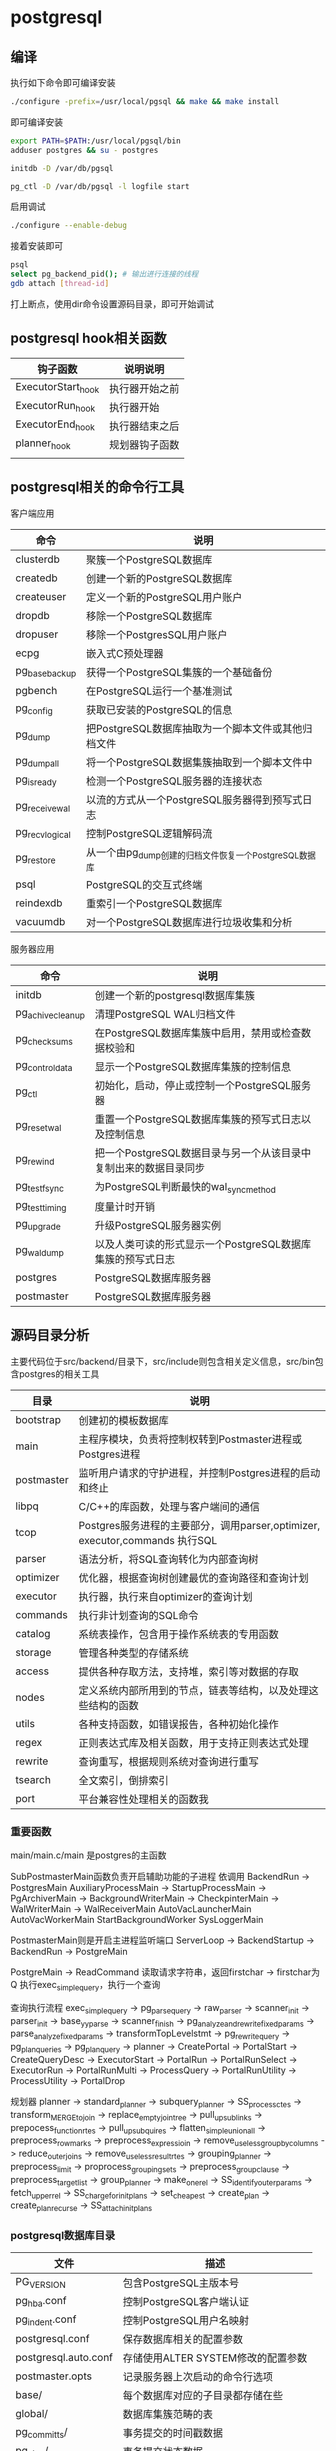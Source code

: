 * postgresql
  
** 编译
   执行如下命令即可编译安装
   #+begin_src sh
     ./configure -prefix=/usr/local/pgsql && make && make install 
   #+end_src
   即可编译安装
   #+begin_src sh
     export PATH=$PATH:/usr/local/pgsql/bin
     adduser postgres && su - postgres

     initdb -D /var/db/pgsql

     pg_ctl -D /var/db/pgsql -l logfile start
   #+end_src

   启用调试
   #+begin_src sh
     ./configure --enable-debug
   #+end_src
   接着安装即可

   #+begin_src sh
     psql
     select pg_backend_pid(); # 输出进行连接的线程
     gdb attach [thread-id]       
   #+end_src

   打上断点，使用dir命令设置源码目录，即可开始调试
   
** postgresql hook相关函数
   | 钩子函数           | 说明说明       |
   |--------------------+----------------|
   | ExecutorStart_hook | 执行器开始之前 |
   | ExecutorRun_hook   | 执行器开始     |
   | ExecutorEnd_hook   | 执行器结束之后 |
   | planner_hook       | 规划器钩子函数 |
   |                    |                |



   

** postgresql相关的命令行工具
   客户端应用
   | 命令           | 说明                                                  |
   |----------------+-------------------------------------------------------|
   | clusterdb      | 聚簇一个PostgreSQL数据库                              |
   | createdb       | 创建一个新的PostgreSQL数据库                          |
   | createuser     | 定义一个新的PostgreSQL用户账户                        |
   | dropdb         | 移除一个PostgreSQL数据库                              |
   | dropuser       | 移除一个PostgresSQL用户账户                           |
   | ecpg           | 嵌入式C预处理器                                       |
   | pg_basebackup  | 获得一个PostgreSQL集簇的一个基础备份                  |
   | pgbench        | 在PostgreSQL运行一个基准测试                          |
   | pg_config      | 获取已安装的PostgreSQL的信息                          |
   | pg_dump        | 把PostgreSQL数据库抽取为一个脚本文件或其他归档文件    |
   | pg_dumpall     | 将一个PostgreSQL数据集簇抽取到一个脚本文件中          |
   | pg_isready     | 检测一个PostgreSQL服务器的连接状态                    |
   | pg_receivewal  | 以流的方式从一个PostgreSQL服务器得到预写式日志        |
   | pg_recvlogical | 控制PostgreSQL逻辑解码流                              |
   | pg_restore     | 从一个由pg_dump创建的归档文件恢复一个PostgreSQL数据库 |
   | psql           | PostgreSQL的交互式终端                                |
   | reindexdb      | 重索引一个PostgreSQL数据库                            |
   | vacuumdb       | 对一个PostgreSQL数据库进行垃圾收集和分析              |


   服务器应用
   | 命令             | 说明                                                             |
   |------------------+------------------------------------------------------------------|
   | initdb           | 创建一个新的postgresql数据库集簇                                 |
   | pg_achivecleanup | 清理PostgreSQL WAL归档文件                                       |
   | pg_checksums     | 在PostgreSQL数据库集簇中启用，禁用或检查数据校验和               |
   | pg_controldata   | 显示一个PostgreSQL数据库集簇的控制信息                           |
   | pg_ctl           | 初始化，启动，停止或控制一个PostgreSQL服务器                     |
   | pg_resetwal      | 重置一个PostgreSQL数据库集簇的预写式日志以及控制信息             |
   | pg_rewind        | 把一个PostgreSQL数据目录与另一个从该目录中复制出来的数据目录同步 |
   | pg_test_fsync    | 为PostgreSQL判断最快的wal_sync_method                            |
   | pg_test_timing   | 度量计时开销                                                     |
   | pg_upgrade       | 升级PostgreSQL服务器实例                                         |
   | pg_waldump       | 以及人类可读的形式显示一个PostgreSQL数据库集簇的预写式日志       |
   | postgres         | PostgreSQL数据库服务器                                           |
   | postmaster       | PostgreSQL数据库服务器                                           |

** 源码目录分析
   主要代码位于src/backend/目录下，src/include则包含相关定义信息，src/bin包含postgres的相关工具
   | 目录       | 说明                                                                        |
   |------------+-----------------------------------------------------------------------------|
   | bootstrap  | 创建初的模板数据库                                                          |
   | main       | 主程序模块，负责将控制权转到Postmaster进程或Postgres进程                    |
   | postmaster | 监听用户请求的守护进程，并控制Postgres进程的启动和终止                      |
   | libpq      | C/C++的库函数，处理与客户端间的通信                                         |
   | tcop       | Postgres服务进程的主要部分，调用parser,optimizer, executor,commands 执行SQL |
   | parser     | 语法分析，将SQL查询转化为内部查询树                                         |
   | optimizer  | 优化器，根据查询树创建最优的查询路径和查询计划                              |
   | executor   | 执行器，执行来自optimizer的查询计划                                         |
   | commands   | 执行非计划查询的SQL命令                                                     |
   | catalog    | 系统表操作，包含用于操作系统表的专用函数                                    |
   | storage    | 管理各种类型的存储系统                                                      |
   | access     | 提供各种存取方法，支持堆，索引等对数据的存取                                |
   | nodes      | 定义系统内部所用到的节点，链表等结构，以及处理这些结构的函数                |
   | utils      | 各种支持函数，如错误报告，各种初始化操作                                    |
   | regex      | 正则表达式库及相关函数，用于支持正则表达式处理                              |
   | rewrite    | 查询重写，根据规则系统对查询进行重写                                        |
   | tsearch    | 全文索引，倒排索引                                                          |
   | port       | 平台兼容性处理相关的函数我                                                  |

*** 重要函数
    main/main.c/main 是postgres的主函数

    SubPostmasterMain函数负责开启辅助功能的子进程
    依调用
    BackendRun -> PostgresMain
    AuxiliaryProcessMain -> StartupProcessMain
                         -> PgArchiverMain
			 -> BackgroundWriterMain
			 -> CheckpinterMain
			 -> WalWriterMain
			 -> WalReceiverMain
    AutoVacLauncherMain
    AutoVacWorkerMain
    StartBackgroundWorker
    SysLoggerMain
    

    PostmasterMain则是开启主进程监听端口
    ServerLoop -> BackendStartup ->  BackendRun -> PostgreMain

    PostgreMain -> ReadCommand 读取请求字符串，返回firstchar
                -> firstchar为Q 执行exec_simple_query，执行一个查询

    查询执行流程		
    exec_simple_query -> pg_parse_query -> raw_parser -> scanner_init
                                                      -> parser_init
						      -> base_yyparse
						      -> scanner_finish
                      -> pg_analyze_and_rewrite_fixedparams -> parse_analyze_fixedparams -> transformTopLevelstmt
		                                            -> pg_rewrite_query 
		      -> pg_plan_queries -> pg_plan_query -> planner
		      -> CreatePortal
		      -> PortalStart -> CreateQueryDesc
		                     -> ExecutorStart 
		      -> PortalRun -> PortalRunSelect -> ExecutorRun 
		                   -> PortalRunMulti -> ProcessQuery
				                     -> PortalRunUtility -> ProcessUtility
		      -> PortalDrop 
    
    规划器
    planner -> standard_planner -> subquery_planner -> SS_process_ctes
                                                    -> transform_MERGE_to_join
						    -> replace_empty_jointree
						    -> pull_up_sublinks
						    -> prepocess_function_rtes
						    -> pull_up_subquires
						    -> flatten_simple_union_all
						    -> preprocess_rowmarks
						    -> preprocess_expressioin
						    -> remove_useless_groupby_columns
						    -> reduce_outer_joins
						    -> remove_useless_result_rtes
						    -> grouping_planner -> preprocess_limit
						                        -> proprocess_grouping_sets
									-> preprocess_groupclause
									-> preprocess_targetlist
									-> group_planner -> make_one_rel 
						    -> SS_identify_outer_params
						    -> fetch_upper_rel
						    -> SS_charge_for_initplans
						    -> set_cheapest 
                                -> create_plan -> create_plan_recurse
				               -> SS_attach_initplans 
    
   
    

*** postgresql数据库目录
    | 文件                 | 描述                               |
    |----------------------+------------------------------------|
    | PG_VERSION           | 包含PostgreSQL主版本号             |
    | pg_hba.conf          | 控制PostgreSQL客户端认证           |
    | pg_indent.conf       | 控制PostgreSQL用户名映射           |
    | postgresql.conf      | 保存数据库相关的配置参数           |
    | postgresql.auto.conf | 存储使用ALTER SYSTEM修改的配置参数 |
    | postmaster.opts      | 记录服务器上次启动的命令行选项     |
    | base/                | 每个数据库对应的子目录都存储在些   |
    | global/              | 数据库集簇范畴的表                 |
    | pg_commit_ts/        | 事务提交的时间戳数据               |
    | pg_clog/             | 事务提交状态数据                   |
    | pg_dynshmem/         | 动态共享内存子系统中使用的文件     |
    | pg_logical/          | 逻辑解码的状态数据                 |
    | pg_multixact/        | 多事务状态数据                     |
    | pg_notify/           | LISTEN/NOTIFY状态数据              |
    | pg_repslot/          | 复制槽数据                         |
    | pg_serial/           | 已提交的可串行化事务相关信息       |
    | pg_snapshots/        | 导出快照                           |
    | pg_stat/             | 统计子系统的永久文件               |
    | pg_stat_tmp/         | 统计子系统的临时文件               |
    | pg_subtrans/         | 子事务状态数据                     |
    | pg_tblspc/           | 指向表空间的符号链接               |
    | pg_twophase/         | 两阶段事务的状态文件               |
    | pg_wal/              | WAL段文件                          |

*** 进程管理
    | 进程                 | 描述                                                        |
    |----------------------+-------------------------------------------------------------|
    | background writer    | 进程将shared buffer pool 中的脏数据写到磁盘，检查点总能触发 |
    | checkpointer         | 检查点会触发产生这个进程                                    |
    | autovacuum launcher  | 为vacuum process周期性的调用autovacuum work process         |
    | wal writer           | 周期性的从wal buffer刷新数据到磁盘                          |
    | statistics collector | 收集统计信息进程                                            |
    | logging collector    | 将错误信息写入到日志                                        |
    | archiver             | 将日志归档的进程                                            |

** 系统表
   | 表名                    | 用途                                   |
   |-------------------------+----------------------------------------|
   | pg_aggregate            | 聚集函数                               |
   | pg_am                   | 关系访问方法                           |
   | pg_amop                 | 访问方法操作符                         |
   | pg_amproc               | 访问方法支持函数                       |
   | pg_ttrdef               | 列默认值                               |
   | pg_authid               | 表列(属性)                             |
   | pg_auth_members         | 认证标识符成员关系                     |
   | pg_cast                 | 转换(数据类型转换)                     |
   | pg_class                | 表，索引，序列，视图                   |
   | pg_collation            | 排序规则                               |
   | pg_constraint           | 检查约束，唯一约束，主键约束，外键约束 |
   | pg_conversion           | 编码转换信息                           |
   | pg_database             | 本数据库集簇中数据库                   |
   | pg_db_role_setting      | 每角色和每数据库中的设置               |
   | pg_default_acl          | 对象精工的默认权限                     |
   | pg_depend               | 数据库对象间的依赖                     |
   | pg_description          | 数据库对象上的描述或注释               |
   | pg_enum                 | 枚举标签和值定义                       |
   | pg_event_trigger        | 事件触发器                             |
   | pg_extension            | 已安装扩展                             |
   | pg_foreign_data_wrapper | 外部数据库包装器定义                   |
   | pg_foreign_server       | 外部服务器定义                         |
   | pg_foreign_table        | 外部表信息                             |
   | pg_index                | 索引信息                               |
   | pg_inherits             | 表继承层次                             |
   | pg_init_privs           | 对象初始特权                           |
   | pg_language             | 编写函数的语言                         |
   | pg_largeobject          | 大对象的数据页                         |
   | pg_largeobject_metadata | 大对象的元数据                         |
   | pg_namespace            | 模式                                   |
   | pg_opclass              | 访问方法操作符类                       |
   | pg_operator             | 操作符                                 |
   | pg_opfamily             | 访问方法操作符类                       |
   | pg_partitioned_table    | 表的分区键的信息                       |
   | pg_pltemplate           | 过程语言的模板数据                     |
   | pg_policy               | 行安全策略                             |
   | pg_proc                 | 函数和过程                             |
   | pg_publication          | 用于逻辑复制的发布                     |
   | pg_publication_rel      | 发布映射的关系                         |
   | pg_range                | 范围类型的信息                         |
   | pg_replication_origin   | 已注册的复制源                         |
   | pg_rewrite              | 查询重写规则                           |
   | pg_seclabel             | 数据库对象上的安全标签                 |
   | pg_sequence             | 有关序列的信息                         |
   | pg_shdepend             | 共享对象上依赖                         |
   | pg_shdescription        | 共享对象上的注释                       |
   | pg_shseclable           | 共享数据库对象上的安全标签             |
   | pg_statistic            | 规划器统计                             |
   | pg_statistic_ext        | 扩展的规划器统计信息                   |
   | pg_statistic_ext_data   | 扩展的规划器统计信息                   |
   | pg_subscription         | 逻辑复制订阅                           |
   | pg_subscription_rel     | 订阅的关系状态                         |
   | pg_tablespace           | 本数据库集簇内的表空间                 |
   | pg_transform            | 转换                                   |
   | pg_trigger              | 触发器                                 |
   | pg_ts_config            | 文本搜索配置                           |
   | pg_ts_config_map        | 文本搜索配置的记号映射                 |
   | pg_ts_dict              | 文本搜索字典                           |
   | pg_ts_parser            | 文本搜索分析器                         |
   | pg_ts_template          | 文本搜索模板                           |
   | pg_type                 | 数据类型                               |
   | pg_user_mapping         | 将用户映射到外部服务器                 |




** 系统视图
   | 视图名称                        | 用途                         |
   |---------------------------------+------------------------------|
   | pg_available_extensions         | 可用的扩展                   |
   | pg_available_extension_versions | 所有版本的扩展               |
   | pg_config                       | 编译时配置参数               |
   | pg_cursors                      | 打开的游标                   |
   | pg_file_settings                | 配置文件内容摘本             |
   | pg_group                        | 数据库用户组                 |
   | pg_hba_file_rules               | 客户端认证配置文件内容的摘要 |
   | pg_indexes                      | 索引                         |
   | pg_locks                        | 当前保持或者等待的锁         |
   | pg_matviews                     | 物化视图                     |
   | pg_policies                     | 策略                         |
   | pg_prepared_statements          | 预备好的语句                 |
   | pg_prepared_xacts               | 预备好的事务                 |
   | pg_publication_tables           | publication和它们相关的表    |
   | pg_replication_origin_status    | 复制槽信息                   |
   | pg_roles                        | 数据库角色                   |
   | pg_rules                        | 规则                         |
   | pg_seclabels                    | 安全标签                     |
   | pg_sequences                    | 序列                         |
   | pg_settings                     | 参数设置                     |
   | pg_shadow                       | 数据库用户                   |
   | pg_stats                        | 规划器统计信息               |
   | pg_stat_ext                     | 扩展的计划器统计信息         |
   | pg_tables                       | 表格                         |
   | pg_timezone_abbrevs             | 时区简写                     |
   | pg_timezone_names               | 时区名字                     |
   | pg_user                         | 数据库用户                   |
   | pg_user_mappings                | 用户映射                     |
   | pg_views                        | 视图                         |

** 数据库临控视图
   动态统计视图
   | 视图名称                      | 说明                                                                  |
   |-------------------------------+-----------------------------------------------------------------------|
   | pg_stat_activity              | 每个服务器进程一行，显示与那个进程的当前活动相关信息                  |
   | pg_stat_replication           | 每个WAL发送进程一个，显示关到该发送进程连接的后备服务器的复制统计信息 |
   | pg_stat_wal_receiver          | 显示来自WAL接收器所连接服务器的有关该接收器的统计信息                 |
   | pg_stat_subscription          | 每个订阅至少一行，显示有关该订阅的工作者信息                          |
   | pg_stat_ssl                   | 每个连接一行，显示在这个连接上使用的SSL的信息                         |
   | pg_stat_gssapi                | 每个连接有一行，显示关于GSSAPI验证和加密的信息                        |
   | pg_stat_progress_analyze      | 显示每个ANALYZE的后端，显示当前的进度                                 |
   | pg_stat_progress_create_index | 每个后台运行create index或reindex的后端都有一个，显示当前的进度       |
   | pg_stat_progress_vacuum       | 每个运行VACUUM的后端一行，显示当前的进程                              |
   | pg_stat_progress_cluster      | 每个运行着CLUSTER或VACUUM FULL的后端一行，显示当前的进度              |
   | pg_stat_progress_basebackup   | 每个WAL发送者进程的行显示一个基础备份，显示当前进度                   |

   已收集统计信息的视图
   | 视图名称                    | 说明                                                                   |
   |-----------------------------+------------------------------------------------------------------------|
   | pg_stat_archiver            | 显示有关WAL归档进程活动的统计信息                                      |
   | pg_stat_bgwriter            | 显示有关后台进程的活动的统计信息                                       |
   | pg_stat_database            | 显示数据库范围的统计信息                                               |
   | pg_stat_database_conflicts  | 显示数据库范围的统计信息，与后备服务器的恢复过程发生冲突而被取消的查询 |
   | pg_stat_all_tables          | 当前数据库中的每个表，显示有关访问指定表的统计信息                     |
   | pg_stat_sys_tables          | 只显示系统表                                                           |
   | pg_stat_user_tables         | 只显示用户表                                                           |
   | pt_stat_xact_all_tables     | 计数动作只在当前事务内发生                                             |
   | pg_stat_xact_sys_tables     | 显示系统表的事务计数                                                   |
   | pg_stat_xact_user_tables    | 显示用户表的事务计数                                                   |
   | pg_stat_all_indexs          | 显示与访问指定索引有关的统计信息                                       |
   | pg_stat_sys_indexes         | 只显示系统表上的索引                                                   |
   | pg_stat_user_indexes        | 只显示用户表上的索引                                                   |
   | pg_statio_all_tables        | 显示有关在指定表上I/O的统计信息                                        |
   | pg_statio_sys_tables        | 只显示系统表                                                           |
   | pg_statio_user_tables       | 只显示用户表                                                           |
   | pg_statio_all_indexes       | 显示与指定索引上的I/O有关的统计信息                                    |
   | pg_statio_sys_indexes       | 只显示系统表上的索引                                                   |
   | pg_statio_user_indexes      | 只显示用户表的索引                                                     |
   | pg_statio_all_sequences     | 显示与指定列上的I/O有关的统计信息                                      |
   | pg_statio_sys_sequences     | 只显示系统序列                                                         |
   | pg_statio_user_seqences     | 只显示用户序列                                                         |
   | pg_stat_user_functions      | 显示与执行该函数有关的统计信息                                         |
   | pg_stat_xact_user_functinos | 只显示在当前事务的该函数的有关信息                                     |
   | pg_stat_slru                | 每个SLRU一行，显示操作的统计信息                                       |


** 额外提供的模块
   | 模块名             | 用途                                                       |
   |--------------------+------------------------------------------------------------|
   | adminpack          | 提供一些支持函数，例如服务器日志文件的远程管理等           |
   | amcheck            | 提供的函数让用户能难关系结构的一致性。                     |
   | auto_explain       | 自动记录慢速语句的查询执行计划                             |
   | bloom              | 布鲁姆过滤器索引                                           |
   | btree_gin          | 提供实现等价行为的GIN操作符                                |
   | btree_gist         | 提供实现等价行为的GiST索引的操作符                         |
   | citext             | 提供一种大小写不敏感的字符串类型                           |
   | cube               | 提供一种数据类型cube来表示多维立方体                       |
   | dblink             | 支持一个数据库会话中连接到其他PostgreSQL数据库的模块       |
   | dict_int           | 附加全文搜索词典模板，控制整数的索引                       |
   | dict_xsyn          | 将词替换为它们的同义词分组                                 |
   | earthdistance      | 提供两种不同的方法来计算地球表面的大圆距离                 |
   | file_fdw           | 提供外部数据包装器，用来访问服务器的文件系统中的数据       |
   | fuzzystrmatch      | 提供多个函数来判断字符之间的相似性和距离                   |
   | hstore             | 用来在一个单一PostgreSQL值中存储键值对                     |
   | intagg             | 提供一个整数聚集器以及一个枚举器                           |
   | intarray           | 提供了有用的函数操作符来操纵不含空值的整数数组             |
   | isn                | 为国际产品标准提供数据类型                                 |
   | lo                 | 提供管理大对象的支持，包含数据类型lo和触发器lo_manage      |
   | ltree              | 用于表示存储在一个层次树状结构中的数据的标签以及搜索功能   |
   | pageinspect        | 提供的函数可以从低层次观察数据库页面内容                   |
   | passwordcheck      | create或alter设置用户时，它会检查用户口令                  |
   | pg_buffercache     | 实时检查共享缓冲区                                         |
   | pgcrypto           | 提供了密码函数                                             |
   | pg_freespacemap    | 检查空闲空间映射，提供了pg_freespace函数                   |
   | pg_prewarm         | 将关系数据载入到操作系统缓冲区或者PostgreSQL缓冲区         |
   | pgrowlocks         | 提供一个函数显示一个指定表的行锁信息                       |
   | pg_stat_statements | 追踪服务器所执行的所有SQL语句的执行统计信息                |
   | pgstattuple        | 获得元组层的统计信息                                       |
   | pg_trgm            | 用于决定基于trigram匹配的字母数字文本相似度的函数和操作符  |
   | pg_visiblity       | 提供一种检查一个表的可见性映射以及页级别的可见性信息       |
   | postgres_fdw       | 用来访问存储在外部PostgreSQL服务器中数据                   |
   | seg                | 表示线段或浮点区间实现了一种数据类型seg                    |
   | sepgsql            | 基于SELinux安全策略的支持基于标签强制访问控制模块          |
   | spi                | 提供使用服务器编程接口和触发器的例子                       |
   | sslinfo            | 提供当前客户端提供的SSL证书的有关信息                      |
   | tablefunc          | 多个返回表的函数                                           |
   | tcn                | 提供一个触发器函数，通知监听者有关它所附着的任意表上的改变 |
   | test_decoding      | 一个逻辑解码输出插件的例子                                 |
   | tsm_system_rows    | 提供了表采样方法SYSTEM_ROWS                                |
   | tsm_system_time    | 提供了表采样方法SYSTEM_TIME                                |
   | unaccent           | 一个文本搜索字典，能从词位中移除重音                       |
   | uuid_ossp          | 产生通用唯一标识符                                         |
   | xml2               | 提供XPATH查询和XSLT功能                                                    |
   

** 分布式和集群

   主从部署
   
   
   分布式部署
   使用ciuts插件进行分布式扩展
   #+begin_src sh
     git clone --depth=1
     make install
   #+end_src
   设置preload_shared_library参数为citus
   重启postgresql
   #+begin_src sql
     create extension citus;
   #+end_src
   即可完成

   




   
* mariadb
  
* sqlite3
  
* redis
  
* clickhouse
  
* mongodb
  
* trino
  
* neo4j
  
* trino
  
* solr
